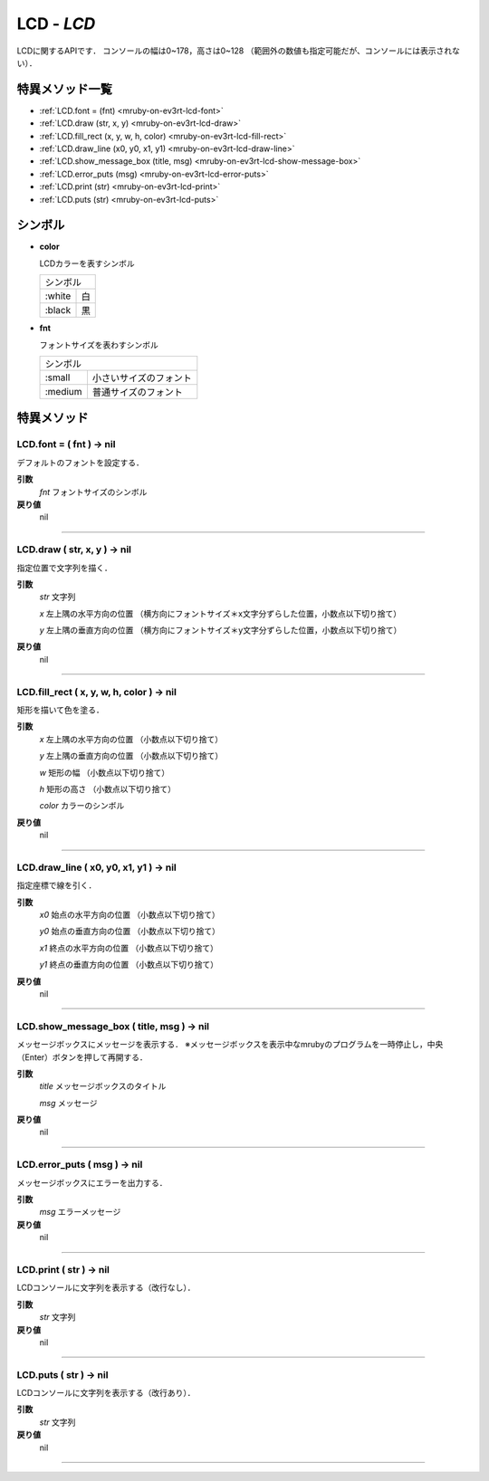 
LCD - `LCD`
==============

LCDに関するAPIです．
コンソールの幅は0~178，高さは0~128 （範囲外の数値も指定可能だが、コンソールには表示されない）．

特異メソッド一覧
----------------

* :ref:`LCD.font = (fnt) <mruby-on-ev3rt-lcd-font>`
* :ref:`LCD.draw (str, x, y) <mruby-on-ev3rt-lcd-draw>`
* :ref:`LCD.fill_rect (x, y, w, h, color) <mruby-on-ev3rt-lcd-fill-rect>`
* :ref:`LCD.draw_line (x0, y0, x1, y1) <mruby-on-ev3rt-lcd-draw-line>`
* :ref:`LCD.show_message_box (title, msg) <mruby-on-ev3rt-lcd-show-message-box>`
* :ref:`LCD.error_puts (msg) <mruby-on-ev3rt-lcd-error-puts>`
* :ref:`LCD.print (str) <mruby-on-ev3rt-lcd-print>`
* :ref:`LCD.puts (str) <mruby-on-ev3rt-lcd-puts>`

シンボル
------

* **color**

  LCDカラーを表すシンボル

  =======   =====
  シンボル
  ---------------
  :white    白
  :black    黒
  =======   =====

* **fnt**

  フォントサイズを表わすシンボル

  =======   ==========
  シンボル
  --------------------
  :small    小さいサイズのフォント
  :medium   普通サイズのフォント
  =======   ==========


特異メソッド
----------------

.. _mruby-on-ev3rt-lcd-font:

LCD.font = ( fnt ) -> nil
^^^^^^^^^^^^^^^^^^^^^^^^

デフォルトのフォントを設定する．

**引数**
  `fnt` フォントサイズのシンボル

**戻り値**
  nil

----

.. _mruby-on-ev3rt-lcd-draw:

LCD.draw ( str, x, y ) -> nil
^^^^^^^^^^^^^^

指定位置で文字列を描く．

**引数**
  `str` 文字列

  `x` 左上隅の水平方向の位置 （横方向にフォントサイズ＊x文字分ずらした位置，小数点以下切り捨て）

  `y` 左上隅の垂直方向の位置 （横方向にフォントサイズ＊y文字分ずらした位置，小数点以下切り捨て）

**戻り値**
  nil

----

.. _mruby-on-ev3rt-lcd-fill-rect:

LCD.fill_rect ( x, y, w, h, color ) -> nil
^^^^^^^^^^^^^^

矩形を描いて色を塗る．

**引数**
  `x` 左上隅の水平方向の位置 （小数点以下切り捨て）

  `y` 左上隅の垂直方向の位置 （小数点以下切り捨て）

  `w` 矩形の幅 （小数点以下切り捨て）

  `h` 矩形の高さ （小数点以下切り捨て）

  `color` カラーのシンボル

**戻り値**
  nil

----

.. _mruby-on-ev3rt-lcd-draw-line:

LCD.draw_line ( x0, y0, x1, y1 ) -> nil
^^^^^^^^^^^^^^

指定座標で線を引く．

**引数**
  `x0`  始点の水平方向の位置 （小数点以下切り捨て）

  `y0`  始点の垂直方向の位置 （小数点以下切り捨て）

  `x1`  終点の水平方向の位置 （小数点以下切り捨て）

  `y1`  終点の垂直方向の位置 （小数点以下切り捨て）

**戻り値**
  nil

----

.. _mruby-on-ev3rt-lcd-show-message-box:

LCD.show_message_box ( title, msg ) -> nil
^^^^^^^^^^^^^^

メッセージボックスにメッセージを表示する．
※メッセージボックスを表示中なmrubyのプログラムを一時停止し，中央（Enter）ボタンを押して再開する．

**引数**
  `title` メッセージボックスのタイトル

  `msg` メッセージ

**戻り値**
  nil

----

.. _mruby-on-ev3rt-lcd-error-puts:

LCD.error_puts ( msg ) -> nil
^^^^^^^^^^^^^^

メッセージボックスにエラーを出力する．

**引数**
  `msg` エラーメッセージ

**戻り値**
  nil

----

.. _mruby-on-ev3rt-lcd-print:

LCD.print ( str ) -> nil
^^^^^^^^^^^^^^

LCDコンソールに文字列を表示する（改行なし）．

**引数**
  `str` 文字列

**戻り値**
  nil

----

.. _mruby-on-ev3rt-lcd-puts:

LCD.puts ( str ) -> nil
^^^^^^^^^^^^^^

LCDコンソールに文字列を表示する（改行あり）．

**引数**
  `str` 文字列

**戻り値**
  nil

----


.. code-block:: ruby
  :caption: lcd_sample.rb
